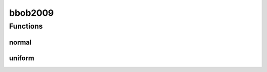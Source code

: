 
bbob2009 
================================================================================================


Functions
--------------------------------
normal
~~~~~~~~~~~~~~~~~~~~~~~~~~~~~~~~~~~~~~~~~~~~~~~~~~~~~~~~~~~~~~~~~~~~~~~~~~~~~~~~~~~~~~~~~~~~~~~~
.. doxygenfunction:: ioh::common::random::bbob2009::normal

uniform
~~~~~~~~~~~~~~~~~~~~~~~~~~~~~~~~~~~~~~~~~~~~~~~~~~~~~~~~~~~~~~~~~~~~~~~~~~~~~~~~~~~~~~~~~~~~~~~~
.. doxygenfunction:: ioh::common::random::bbob2009::uniform


